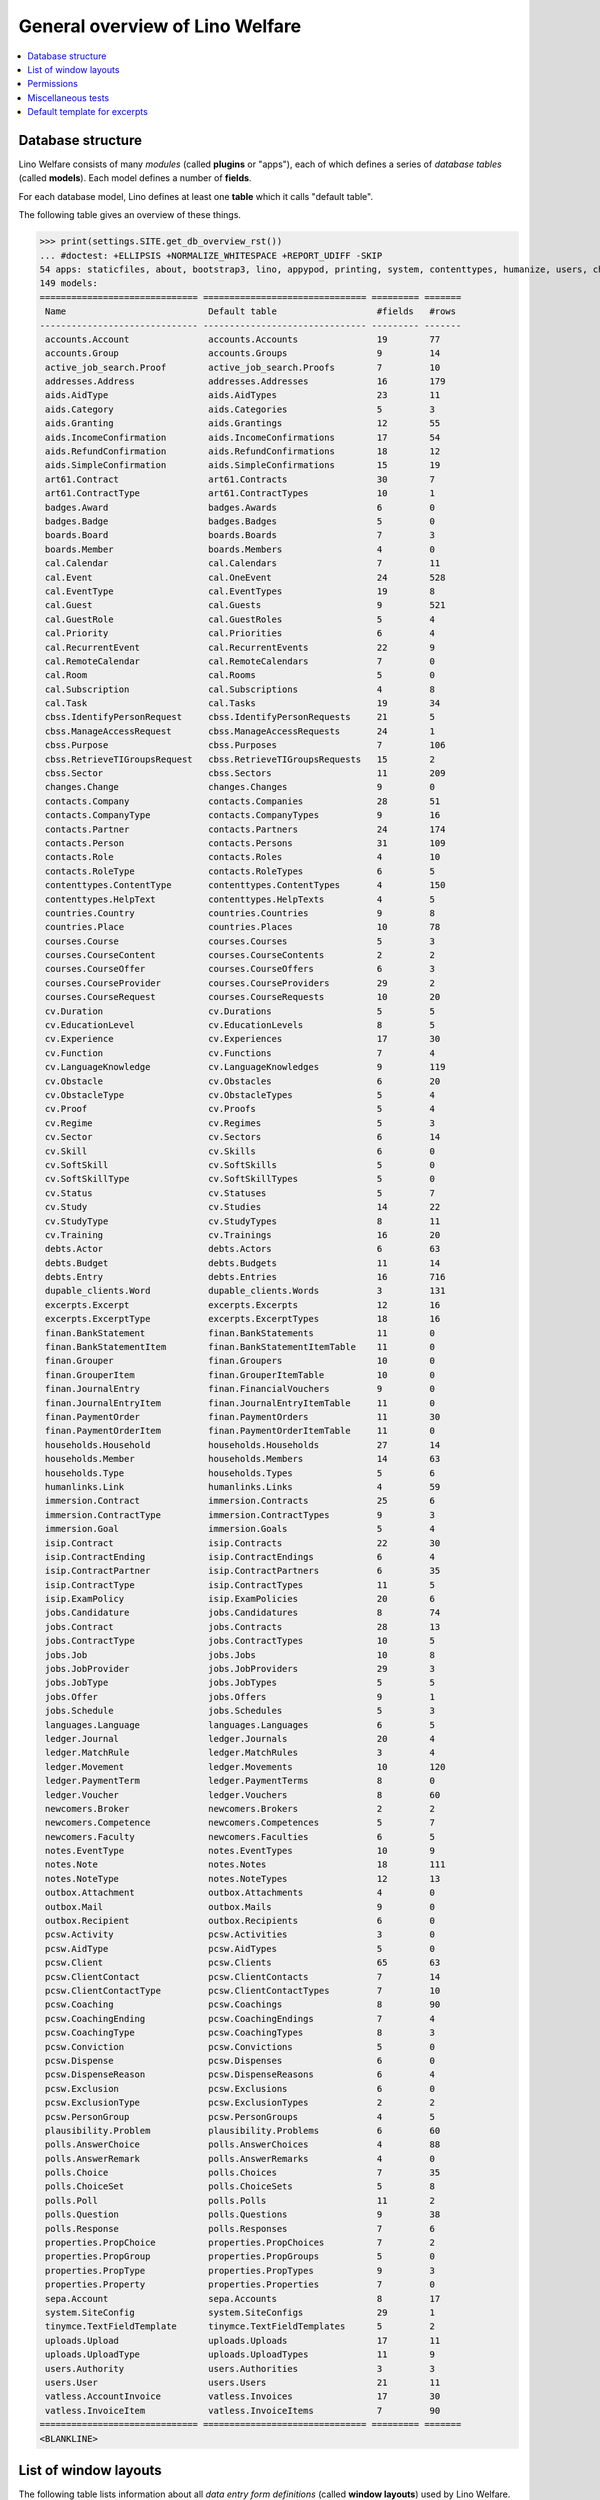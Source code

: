 .. _welfare.tested.general:
.. _welfare.specs.general:

================================
General overview of Lino Welfare
================================

.. How to test only this document:

    $ python setup.py test -s tests.SpecsTests.test_general

    doctest init:

    >>> from __future__ import print_function
    >>> import os
    >>> os.environ['DJANGO_SETTINGS_MODULE'] = \
    ...    'lino_welfare.projects.std.settings.doctests'
    >>> from lino.api.doctest import *
    
.. contents:: 
   :local:
   :depth: 2


Database structure
==================

Lino Welfare consists of many *modules* (called **plugins** or
"apps"), each of which defines a series of *database tables* (called
**models**).  Each model defines a number of **fields**.

For each database model, Lino defines at least one **table** which it
calls "default table".

The following table gives an overview of these things.


>>> print(settings.SITE.get_db_overview_rst()) 
... #doctest: +ELLIPSIS +NORMALIZE_WHITESPACE +REPORT_UDIFF -SKIP
54 apps: staticfiles, about, bootstrap3, lino, appypod, printing, system, contenttypes, humanize, users, changes, countries, properties, contacts, addresses, uploads, outbox, excerpts, extensible, cal, reception, accounts, badges, sepa, boards, welfare, sales, pcsw, ledger, vatless, finan, languages, cv, integ, isip, jobs, art61, immersion, active_job_search, courses, newcomers, cbss, households, humanlinks, debts, notes, aids, polls, beid, davlink, export_excel, dupable_clients, plausibility, tinymce.
149 models:
============================== =============================== ========= =======
 Name                           Default table                   #fields   #rows
------------------------------ ------------------------------- --------- -------
 accounts.Account               accounts.Accounts               19        77
 accounts.Group                 accounts.Groups                 9         14
 active_job_search.Proof        active_job_search.Proofs        7         10
 addresses.Address              addresses.Addresses             16        179
 aids.AidType                   aids.AidTypes                   23        11
 aids.Category                  aids.Categories                 5         3
 aids.Granting                  aids.Grantings                  12        55
 aids.IncomeConfirmation        aids.IncomeConfirmations        17        54
 aids.RefundConfirmation        aids.RefundConfirmations        18        12
 aids.SimpleConfirmation        aids.SimpleConfirmations        15        19
 art61.Contract                 art61.Contracts                 30        7
 art61.ContractType             art61.ContractTypes             10        1
 badges.Award                   badges.Awards                   6         0
 badges.Badge                   badges.Badges                   5         0
 boards.Board                   boards.Boards                   7         3
 boards.Member                  boards.Members                  4         0
 cal.Calendar                   cal.Calendars                   7         11
 cal.Event                      cal.OneEvent                    24        528
 cal.EventType                  cal.EventTypes                  19        8
 cal.Guest                      cal.Guests                      9         521
 cal.GuestRole                  cal.GuestRoles                  5         4
 cal.Priority                   cal.Priorities                  6         4
 cal.RecurrentEvent             cal.RecurrentEvents             22        9
 cal.RemoteCalendar             cal.RemoteCalendars             7         0
 cal.Room                       cal.Rooms                       5         0
 cal.Subscription               cal.Subscriptions               4         8
 cal.Task                       cal.Tasks                       19        34
 cbss.IdentifyPersonRequest     cbss.IdentifyPersonRequests     21        5
 cbss.ManageAccessRequest       cbss.ManageAccessRequests       24        1
 cbss.Purpose                   cbss.Purposes                   7         106
 cbss.RetrieveTIGroupsRequest   cbss.RetrieveTIGroupsRequests   15        2
 cbss.Sector                    cbss.Sectors                    11        209
 changes.Change                 changes.Changes                 9         0
 contacts.Company               contacts.Companies              28        51
 contacts.CompanyType           contacts.CompanyTypes           9         16
 contacts.Partner               contacts.Partners               24        174
 contacts.Person                contacts.Persons                31        109
 contacts.Role                  contacts.Roles                  4         10
 contacts.RoleType              contacts.RoleTypes              6         5
 contenttypes.ContentType       contenttypes.ContentTypes       4         150
 contenttypes.HelpText          contenttypes.HelpTexts          4         5
 countries.Country              countries.Countries             9         8
 countries.Place                countries.Places                10        78
 courses.Course                 courses.Courses                 5         3
 courses.CourseContent          courses.CourseContents          2         2
 courses.CourseOffer            courses.CourseOffers            6         3
 courses.CourseProvider         courses.CourseProviders         29        2
 courses.CourseRequest          courses.CourseRequests          10        20
 cv.Duration                    cv.Durations                    5         5
 cv.EducationLevel              cv.EducationLevels              8         5
 cv.Experience                  cv.Experiences                  17        30
 cv.Function                    cv.Functions                    7         4
 cv.LanguageKnowledge           cv.LanguageKnowledges           9         119
 cv.Obstacle                    cv.Obstacles                    6         20
 cv.ObstacleType                cv.ObstacleTypes                5         4
 cv.Proof                       cv.Proofs                       5         4
 cv.Regime                      cv.Regimes                      5         3
 cv.Sector                      cv.Sectors                      6         14
 cv.Skill                       cv.Skills                       6         0
 cv.SoftSkill                   cv.SoftSkills                   5         0
 cv.SoftSkillType               cv.SoftSkillTypes               5         0
 cv.Status                      cv.Statuses                     5         7
 cv.Study                       cv.Studies                      14        22
 cv.StudyType                   cv.StudyTypes                   8         11
 cv.Training                    cv.Trainings                    16        20
 debts.Actor                    debts.Actors                    6         63
 debts.Budget                   debts.Budgets                   11        14
 debts.Entry                    debts.Entries                   16        716
 dupable_clients.Word           dupable_clients.Words           3         131
 excerpts.Excerpt               excerpts.Excerpts               12        16
 excerpts.ExcerptType           excerpts.ExcerptTypes           18        16
 finan.BankStatement            finan.BankStatements            11        0
 finan.BankStatementItem        finan.BankStatementItemTable    11        0
 finan.Grouper                  finan.Groupers                  10        0
 finan.GrouperItem              finan.GrouperItemTable          10        0
 finan.JournalEntry             finan.FinancialVouchers         9         0
 finan.JournalEntryItem         finan.JournalEntryItemTable     11        0
 finan.PaymentOrder             finan.PaymentOrders             11        30
 finan.PaymentOrderItem         finan.PaymentOrderItemTable     11        0
 households.Household           households.Households           27        14
 households.Member              households.Members              14        63
 households.Type                households.Types                5         6
 humanlinks.Link                humanlinks.Links                4         59
 immersion.Contract             immersion.Contracts             25        6
 immersion.ContractType         immersion.ContractTypes         9         3
 immersion.Goal                 immersion.Goals                 5         4
 isip.Contract                  isip.Contracts                  22        30
 isip.ContractEnding            isip.ContractEndings            6         4
 isip.ContractPartner           isip.ContractPartners           6         35
 isip.ContractType              isip.ContractTypes              11        5
 isip.ExamPolicy                isip.ExamPolicies               20        6
 jobs.Candidature               jobs.Candidatures               8         74
 jobs.Contract                  jobs.Contracts                  28        13
 jobs.ContractType              jobs.ContractTypes              10        5
 jobs.Job                       jobs.Jobs                       10        8
 jobs.JobProvider               jobs.JobProviders               29        3
 jobs.JobType                   jobs.JobTypes                   5         5
 jobs.Offer                     jobs.Offers                     9         1
 jobs.Schedule                  jobs.Schedules                  5         3
 languages.Language             languages.Languages             6         5
 ledger.Journal                 ledger.Journals                 20        4
 ledger.MatchRule               ledger.MatchRules               3         4
 ledger.Movement                ledger.Movements                10        120
 ledger.PaymentTerm             ledger.PaymentTerms             8         0
 ledger.Voucher                 ledger.Vouchers                 8         60
 newcomers.Broker               newcomers.Brokers               2         2
 newcomers.Competence           newcomers.Competences           5         7
 newcomers.Faculty              newcomers.Faculties             6         5
 notes.EventType                notes.EventTypes                10        9
 notes.Note                     notes.Notes                     18        111
 notes.NoteType                 notes.NoteTypes                 12        13
 outbox.Attachment              outbox.Attachments              4         0
 outbox.Mail                    outbox.Mails                    9         0
 outbox.Recipient               outbox.Recipients               6         0
 pcsw.Activity                  pcsw.Activities                 3         0
 pcsw.AidType                   pcsw.AidTypes                   5         0
 pcsw.Client                    pcsw.Clients                    65        63
 pcsw.ClientContact             pcsw.ClientContacts             7         14
 pcsw.ClientContactType         pcsw.ClientContactTypes         7         10
 pcsw.Coaching                  pcsw.Coachings                  8         90
 pcsw.CoachingEnding            pcsw.CoachingEndings            7         4
 pcsw.CoachingType              pcsw.CoachingTypes              8         3
 pcsw.Conviction                pcsw.Convictions                5         0
 pcsw.Dispense                  pcsw.Dispenses                  6         0
 pcsw.DispenseReason            pcsw.DispenseReasons            6         4
 pcsw.Exclusion                 pcsw.Exclusions                 6         0
 pcsw.ExclusionType             pcsw.ExclusionTypes             2         2
 pcsw.PersonGroup               pcsw.PersonGroups               4         5
 plausibility.Problem           plausibility.Problems           6         60
 polls.AnswerChoice             polls.AnswerChoices             4         88
 polls.AnswerRemark             polls.AnswerRemarks             4         0
 polls.Choice                   polls.Choices                   7         35
 polls.ChoiceSet                polls.ChoiceSets                5         8
 polls.Poll                     polls.Polls                     11        2
 polls.Question                 polls.Questions                 9         38
 polls.Response                 polls.Responses                 7         6
 properties.PropChoice          properties.PropChoices          7         2
 properties.PropGroup           properties.PropGroups           5         0
 properties.PropType            properties.PropTypes            9         3
 properties.Property            properties.Properties           7         0
 sepa.Account                   sepa.Accounts                   8         17
 system.SiteConfig              system.SiteConfigs              29        1
 tinymce.TextFieldTemplate      tinymce.TextFieldTemplates      5         2
 uploads.Upload                 uploads.Uploads                 17        11
 uploads.UploadType             uploads.UploadTypes             11        9
 users.Authority                users.Authorities               3         3
 users.User                     users.Users                     21        11
 vatless.AccountInvoice         vatless.Invoices                17        30
 vatless.InvoiceItem            vatless.InvoiceItems            7         90
============================== =============================== ========= =======
<BLANKLINE>



List of window layouts
======================


The following table lists information about all *data entry form
definitions* (called **window layouts**) used by Lino Welfare.

Each window layout is **viewable** by a given set of user profiles.

Each window layout defines a given set of fields.

There are *detail* layouts, *insert* layouts and *action parameter* layouts.

>>> settings.SITE.catch_layout_exceptions = False
>>> from lino.utils.diag import window_actions
>>> print(window_actions())
... #doctest: +ELLIPSIS +NORMALIZE_WHITESPACE +REPORT_UDIFF -SKIP
- about.About.show (viewable for all except anonymous) : server_status
- about.Models.detail (viewable for all except anonymous) : app, name, docstring, rows
- accounts.AccountCharts.detail (viewable for admin) : name
- accounts.Accounts.detail (viewable for admin) : ref, name, name_fr, name_de, name_nl, group, type, required_for_household, required_for_person, periods, default_amount
- accounts.Accounts.insert (viewable for admin) : ref, group, type, name, name_fr, name_de, name_nl
- accounts.Groups.detail (viewable for admin) : ref, name, name_fr, name_de, name_nl, id, account_type, entries_layout
- accounts.Groups.insert (viewable for admin) : name, name_fr, name_de, name_nl, account_type, ref
- active_job_search.Proofs.insert (viewable for all except anonymous) : date, client, company, id, spontaneous, response, remarks
- addresses.Addresses.detail (viewable for admin) : country, city, zip_code, addr1, street, street_no, street_box, addr2, address_type, remark, data_source, partner
- addresses.Addresses.insert (viewable for admin) : country, city, street, street_no, street_box, address_type, remark
- aids.AidTypes.detail (viewable for 110, 210, 220, 410, admin) : id, short_name, confirmation_type, name, name_fr, name_de, name_nl, excerpt_title, excerpt_title_fr, excerpt_title_de, excerpt_title_nl, body_template, print_directly, is_integ_duty, is_urgent, confirmed_by_primary_coach, board, company, contact_person, contact_role, pharmacy_type
- aids.AidTypes.insert (viewable for 110, 210, 220, 410, admin) : name, name_fr, name_de, name_nl, confirmation_type
- aids.Categories.insert (viewable for 110, 210, 220, 410, admin) : id, name, name_fr, name_de, name_nl
- aids.Grantings.detail (viewable for all except anonymous) : id, client, user, signer, workflow_buttons, request_date, board, decision_date, aid_type, category, start_date, end_date, custom_actions
- aids.Grantings.insert (viewable for all except anonymous) : client, aid_type, signer, board, decision_date, start_date, end_date
- aids.GrantingsByClient.insert (viewable for all except anonymous) : aid_type, board, decision_date, start_date, end_date
- aids.IncomeConfirmations.insert (viewable for all except anonymous) : client, user, signer, workflow_buttons, printed, company, contact_person, language, granting, start_date, end_date, category, amount, id, remark
- aids.IncomeConfirmationsByGranting.insert (viewable for all except anonymous) : client, granting, start_date, end_date, category, amount, company, contact_person, language, remark
- aids.RefundConfirmations.insert (viewable for all except anonymous) : id, client, user, signer, workflow_buttons, granting, start_date, end_date, doctor_type, doctor, pharmacy, company, contact_person, language, printed, remark
- aids.RefundConfirmationsByGranting.insert (viewable for all except anonymous) : start_date, end_date, doctor_type, doctor, pharmacy, company, contact_person, language, printed, remark
- aids.SimpleConfirmations.insert (viewable for all except anonymous) : id, client, user, signer, workflow_buttons, granting, start_date, end_date, company, contact_person, language, printed, remark
- aids.SimpleConfirmationsByGranting.insert (viewable for all except anonymous) : start_date, end_date, company, contact_person, language, remark
- art61.ContractTypes.insert (viewable for 110, admin) : id, name, name_fr, name_de, name_nl, ref
- art61.Contracts.detail (viewable for 100, 110, 120, admin) : id, client, user, language, type, company, contact_person, contact_role, applies_from, duration, applies_until, exam_policy, job_title, status, cv_duration, regime, reference_person, printed, date_decided, date_issued, date_ended, ending, subsidize_10, subsidize_20, subsidize_30, responsibilities
- art61.Contracts.insert (viewable for 100, 110, 120, admin) : client, company, type
- boards.Boards.detail (viewable for admin) : id, name, name_fr, name_de, name_nl
- boards.Boards.insert (viewable for admin) : name, name_fr, name_de, name_nl
- cal.Calendars.detail (viewable for 110, 410, admin) : name, name_fr, name_de, name_nl, color, id, description
- cal.Calendars.insert (viewable for 110, 410, admin) : name, name_fr, name_de, name_nl, color
- cal.EventTypes.detail (viewable for 110, 410, admin) : name, name_fr, name_de, name_nl, event_label, event_label_fr, event_label_de, event_label_nl, max_conflicting, all_rooms, locks_user, id, invite_client, is_appointment, email_template, attach_to_email
- cal.EventTypes.insert (viewable for 110, 410, admin) : name, name_fr, name_de, name_nl, invite_client
- cal.Events.detail (viewable for 110, 410, admin) : event_type, summary, project, start_date, start_time, end_date, end_time, user, assigned_to, room, priority, access_class, transparent, owner, workflow_buttons, description, id, created, modified, state
- cal.Events.insert (viewable for 110, 410, admin) : summary, start_date, start_time, end_date, end_time, event_type, project
- cal.EventsByClient.insert (viewable for all except anonymous, 210, 220) : event_type, summary, start_date, start_time, end_date, end_time
- cal.GuestRoles.insert (viewable for admin) : id, name, name_fr, name_de, name_nl
- cal.GuestStates.wf1 (viewable for admin) : notify_subject, notify_body, notify_silent
- cal.GuestStates.wf2 (viewable for admin) : notify_subject, notify_body, notify_silent
- cal.Guests.checkin (viewable for admin) : notify_subject, notify_body, notify_silent
- cal.Guests.detail (viewable for admin) : event, partner, role, state, remark, workflow_buttons, waiting_since, busy_since, gone_since
- cal.Guests.insert (viewable for admin) : event, partner, role
- cal.RecurrentEvents.detail (viewable for 110, 410, admin) : name, name_fr, name_de, name_nl, id, user, event_type, start_date, start_time, end_date, end_time, every_unit, every, max_events, monday, tuesday, wednesday, thursday, friday, saturday, sunday, description
- cal.RecurrentEvents.insert (viewable for 110, 410, admin) : name, name_fr, name_de, name_nl, start_date, end_date, every_unit, event_type
- cal.Rooms.insert (viewable for 110, 410, admin) : id, name, name_fr, name_de, name_nl
- cal.Tasks.detail (viewable for 110, 410, admin) : start_date, due_date, id, workflow_buttons, summary, project, user, delegated, owner, created, modified, description
- cal.Tasks.insert (viewable for 110, 410, admin) : summary, user, project
- cal.TasksByController.insert (viewable for all except anonymous, 210, 220) : summary, start_date, due_date, user, delegated
- cbss.IdentifyPersonRequests.detail (viewable for all except anonymous) : id, person, user, sent, status, printed, national_id, first_name, middle_name, last_name, birth_date, tolerance, gender, environment, ticket, response_xml, info_messages, debug_messages
- cbss.IdentifyPersonRequests.insert (viewable for all except anonymous) : person, national_id, first_name, middle_name, last_name, birth_date, tolerance, gender
- cbss.ManageAccessRequests.detail (viewable for all except anonymous) : id, person, user, sent, status, printed, action, start_date, end_date, purpose, query_register, national_id, sis_card_no, id_card_no, first_name, last_name, birth_date, result, environment, ticket, response_xml, info_messages, debug_messages
- cbss.ManageAccessRequests.insert (viewable for all except anonymous) : person, action, start_date, end_date, purpose, query_register, national_id, sis_card_no, id_card_no, first_name, last_name, birth_date
- cbss.RetrieveTIGroupsRequests.detail (viewable for all except anonymous) : id, person, user, sent, status, printed, national_id, language, history, environment, ticket, response_xml, info_messages, debug_messages
- cbss.RetrieveTIGroupsRequests.insert (viewable for all except anonymous) : person, national_id, language, history
- changes.Changes.detail (viewable for admin) : time, user, type, master, object, id, diff
- contacts.Companies.detail (viewable for all except anonymous) : overview, prefix, name, type, vat_id, client_contact_type, url, email, phone, gsm, fax, remarks, VouchersByPartner, MovementsByPartner, id, language, activity, is_obsolete, created, modified
- contacts.Companies.insert (viewable for all except anonymous) : name, language, email, type, id
- contacts.Companies.merge_row (viewable for admin) : merge_to, reason
- contacts.Partners.detail (viewable for all except anonymous) : overview, id, language, activity, client_contact_type, url, email, phone, gsm, fax, country, region, city, zip_code, addr1, street_prefix, street, street_no, street_box, addr2, remarks, VouchersByPartner, MovementsByPartner, is_obsolete, created, modified
- contacts.Partners.insert (viewable for all except anonymous) : name, language, email
- contacts.Persons.create_household (viewable for all except anonymous) : partner, type, head
- contacts.Persons.detail (viewable for all except anonymous) : overview, title, first_name, middle_name, last_name, gender, birth_date, age, id, language, email, phone, gsm, fax, MembersByPerson, LinksByHuman, remarks, VouchersByPartner, MovementsByPartner, activity, url, client_contact_type, is_obsolete, created, modified
- contacts.Persons.insert (viewable for all except anonymous) : first_name, last_name, gender, language
- contenttypes.ContentTypes.insert (viewable for admin) : id, name, app_label, model, base_classes
- countries.Countries.detail (viewable for all except anonymous) : isocode, name, name_fr, name_de, name_nl, short_code, inscode, actual_country
- countries.Countries.insert (viewable for all except anonymous) : isocode, inscode, name, name_fr, name_de, name_nl
- countries.Places.insert (viewable for 110, 410, admin) : name, name_fr, name_de, name_nl, country, type, parent, zip_code, id
- countries.Places.merge_row (viewable for admin) : merge_to, reason
- courses.CourseContents.insert (viewable for 110, admin) : id, name
- courses.CourseOffers.detail (viewable for 100, 110, 120, admin) : id, title, content, provider, guest_role, description
- courses.CourseOffers.insert (viewable for 100, 110, 120, admin) : provider, content, title
- courses.CourseProviders.detail (viewable for 100, 110, 120, admin) : overview, prefix, name, type, vat_id, client_contact_type, url, email, phone, gsm, fax
- courses.CourseRequests.insert (viewable for 110, admin) : date_submitted, person, content, offer, urgent, course, state, date_ended, id, remark, UploadsByController
- courses.Courses.detail (viewable for 110, admin) : id, start_date, offer, title, remark
- courses.Courses.insert (viewable for 110, admin) : start_date, offer, title
- cv.Durations.insert (viewable for 110, admin) : id, name, name_fr, name_de, name_nl
- cv.EducationLevels.insert (viewable for 110, admin) : name, name_fr, name_de, name_nl, is_study, is_training
- cv.Experiences.insert (viewable for 110, admin) : person, start_date, end_date, termination_reason, company, country, city, sector, function, title, status, duration, regime, is_training, remarks
- cv.Functions.insert (viewable for 110, admin) : id, name, name_fr, name_de, name_nl, sector, remark
- cv.Regimes.insert (viewable for 110, admin) : id, name, name_fr, name_de, name_nl
- cv.Sectors.insert (viewable for 110, admin) : id, name, name_fr, name_de, name_nl, remark
- cv.Statuses.insert (viewable for 110, admin) : id, name, name_fr, name_de, name_nl
- cv.Studies.insert (viewable for 110, admin) : person, start_date, end_date, type, content, education_level, state, school, country, city, remarks
- cv.StudyTypes.detail (viewable for 110, admin) : name, name_fr, name_de, name_nl, id, education_level, is_study, is_training
- cv.StudyTypes.insert (viewable for 110, admin) : name, name_fr, name_de, name_nl, is_study, is_training, education_level
- cv.Trainings.detail (viewable for all except anonymous) : person, start_date, end_date, type, state, certificates, sector, function, school, country, city, remarks
- cv.Trainings.insert (viewable for all except anonymous) : person, start_date, end_date, type, state, certificates, sector, function, school, country, city
- debts.Budgets.detail (viewable for admin) : date, partner, id, user, intro, ResultByBudget, DebtsByBudget, AssetsByBudgetSummary, conclusion, dist_amount, printed, total_debt, include_yearly_incomes, print_empty_rows, print_todos, DistByBudget, data_box, summary_box
- debts.Budgets.insert (viewable for admin) : partner, date, user
- excerpts.ExcerptTypes.detail (viewable for admin) : id, name, name_fr, name_de, name_nl, content_type, build_method, template, body_template, email_template, shortcut, primary, print_directly, certifying, print_recipient, backward_compat, attach_to_email
- excerpts.ExcerptTypes.insert (viewable for admin) : name, name_fr, name_de, name_nl, content_type, primary, certifying, build_method, template, body_template
- excerpts.Excerpts.detail (viewable for all except anonymous) : id, excerpt_type, project, user, build_method, company, contact_person, language, owner, build_time, body_template_content
- finan.BankStatements.detail (viewable for all except anonymous) : date, balance1, balance2, user, workflow_buttons, id, journal, year, number, MovementsByVoucher
- finan.BankStatements.insert (viewable for all except anonymous) : date, user, balance1, balance2
- finan.FinancialVouchers.detail (viewable for all except anonymous) : date, user, narration, workflow_buttons, id, journal, year, number, MovementsByVoucher
- finan.FinancialVouchers.insert (viewable for all except anonymous) : date, user, narration
- finan.Groupers.detail (viewable for all except anonymous) : date, partner, user, workflow_buttons, id, journal, year, number, MovementsByVoucher
- finan.Groupers.insert (viewable for all except anonymous) : date, user, partner
- finan.PaymentOrders.detail (viewable for all except anonymous) : date, user, narration, total, execution_date, workflow_buttons, id, journal, year, number, MovementsByVoucher
- households.Households.detail (viewable for all except anonymous) : type, prefix, name, id
- households.HouseholdsByType.detail (viewable for all except anonymous) : type, name, language, id, country, region, city, zip_code, street_prefix, street, street_no, street_box, addr2, phone, gsm, email, url, remarks
- households.Types.insert (viewable for 110, 410, admin) : name, name_fr, name_de, name_nl
- humanlinks.Links.insert (viewable for 110, 410, admin) : parent, child, type
- immersion.ContractTypes.detail (viewable for 110, admin) : id, name, name_fr, name_de, name_nl, exam_policy, template, overlap_group, full_name
- immersion.ContractTypes.insert (viewable for 110, admin) : name, name_fr, name_de, name_nl, exam_policy
- immersion.Contracts.detail (viewable for 100, 110, 120, admin) : id, client, user, language, type, goal, company, contact_person, contact_role, applies_from, applies_until, exam_policy, sector, function, reference_person, printed, date_decided, date_issued, date_ended, ending, responsibilities
- immersion.Contracts.insert (viewable for 100, 110, 120, admin) : client, company, type, goal
- immersion.Goals.insert (viewable for 110, admin) : id, name, name_fr, name_de, name_nl
- integ.ActivityReport.show (viewable for 100, 110, 120, admin) : body
- isip.ContractEndings.insert (viewable for 110, 410, admin) : name, use_in_isip, use_in_jobs, is_success, needs_date_ended
- isip.ContractPartners.insert (viewable for 110, admin) : company, contact_person, contact_role, duties_company
- isip.ContractTypes.insert (viewable for 110, 410, admin) : id, ref, exam_policy, needs_study_type, name, name_fr, name_de, name_nl, full_name
- isip.Contracts.detail (viewable for 100, 110, 120, admin) : id, client, type, user, user_asd, study_type, applies_from, applies_until, exam_policy, language, date_decided, date_issued, printed, date_ended, ending, stages, goals, duties_asd, duties_dsbe, duties_person
- isip.Contracts.insert (viewable for 100, 110, 120, admin) : client, type
- isip.ExamPolicies.insert (viewable for 110, 410, admin) : id, name, name_fr, name_de, name_nl, max_events, every, every_unit, event_type, monday, tuesday, wednesday, thursday, friday, saturday, sunday
- jobs.ContractTypes.insert (viewable for 110, 410, admin) : id, name, name_fr, name_de, name_nl, ref
- jobs.Contracts.detail (viewable for 100, 110, 120, admin) : id, client, user, user_asd, language, job, type, company, contact_person, contact_role, applies_from, duration, applies_until, exam_policy, regime, schedule, hourly_rate, refund_rate, reference_person, remark, printed, date_decided, date_issued, date_ended, ending, responsibilities
- jobs.Contracts.insert (viewable for 100, 110, 120, admin) : client, job
- jobs.JobProviders.detail (viewable for 100, 110, 120, admin) : overview, prefix, name, type, vat_id, client_contact_type, url, email, phone, gsm, fax
- jobs.JobTypes.insert (viewable for 110, 410, admin) : id, name, is_social
- jobs.Jobs.insert (viewable for 100, 110, 120, admin) : name, provider, contract_type, type, id, sector, function, capacity, hourly_rate, remark
- jobs.JobsOverview.show (viewable for 100, 110, 120, admin) : preview
- jobs.Offers.insert (viewable for 100, 110, 120, admin) : name, provider, sector, function, selection_from, selection_until, start_date, remark
- jobs.OldJobsOverview.show (viewable for 100, 110, 120, admin) : body
- jobs.Schedules.insert (viewable for 110, 410, admin) : id, name, name_fr, name_de, name_nl
- languages.Languages.insert (viewable for all except anonymous, 210, 220) : id, iso2, name, name_fr, name_de, name_nl
- ledger.ActivityReport.show (viewable for admin) : body
- ledger.Journals.detail (viewable for all except anonymous) : ref, trade_type, seqno, id, voucher_type, journal_group, force_sequence, account, dc, build_method, template, name, name_fr, name_de, name_nl, printed_name, printed_name_fr, printed_name_de, printed_name_nl
- ledger.Journals.insert (viewable for all except anonymous) : ref, name, name_fr, name_de, name_nl, trade_type, voucher_type
- ledger.Situation.show (viewable for admin) : body
- newcomers.AvailableCoachesByClient.assign_coach (viewable for all except anonymous, 100, 210, 400, 410) : notify_subject, notify_body, notify_silent
- newcomers.Faculties.detail (viewable for 110, 410, admin) : id, name, name_fr, name_de, name_nl, weight
- newcomers.Faculties.insert (viewable for 110, 410, admin) : name, name_fr, name_de, name_nl, weight
- notes.EventTypes.insert (viewable for 110, 410, admin) : id, name, name_fr, name_de, name_nl, remark
- notes.NoteTypes.detail (viewable for 110, 410, admin) : id, name, name_fr, name_de, name_nl, build_method, template, special_type, email_template, attach_to_email, remark
- notes.NoteTypes.insert (viewable for 110, 410, admin) : name, name_fr, name_de, name_nl, build_method
- notes.Notes.detail (viewable for all except anonymous) : date, time, event_type, type, project, subject, important, company, contact_person, user, language, build_time, id, body, UploadsByController
- notes.Notes.insert (viewable for all except anonymous) : event_type, type, subject, project
- outbox.Mails.detail (viewable for 110, 410, admin) : subject, project, date, user, sent, id, owner, AttachmentsByMail, UploadsByController, body
- outbox.Mails.insert (viewable for 110, 410, admin) : project, subject, body
- pcsw.ClientContactTypes.insert (viewable for 110, 410, admin) : id, name, name_fr, name_de, name_nl
- pcsw.ClientStates.wf1 (viewable for 200, 300, admin) : reason, remark
- pcsw.Clients.create_visit (viewable for all except anonymous) : user, summary
- pcsw.Clients.detail (viewable for all except anonymous) : overview, gender, id, first_name, middle_name, last_name, birth_date, age, national_id, nationality, declared_name, civil_state, birth_country, birth_place, language, email, phone, fax, gsm, image, AgentsByClient, SimilarClients, LinksByHuman, cbss_relations, MembersByPerson, workflow_buttons, id_document, broker, faculty, refusal_reason, in_belgium_since, residence_type, residence_until, group, is_seeking, unemployed_since, work_permit_suspended_until, needs_residence_permit, needs_work_permit, UploadsByClient, skills, obstacles, ExcerptsByProject, MovementsByProject, activity, client_state, noble_condition, unavailable_until, unavailable_why, is_obsolete, created, modified, remarks
- pcsw.Clients.insert (viewable for all except anonymous) : first_name, last_name, national_id, gender, language
- pcsw.Clients.merge_row (viewable for admin) : merge_to, aids_SimpleConfirmation, aids_IncomeConfirmation, aids_RefundConfirmation, pcsw_Coaching, pcsw_Dispense, dupable_clients_Word, reason
- pcsw.CoachingEndings.insert (viewable for 110, 410, admin) : id, name, name_fr, name_de, name_nl, seqno
- pcsw.Coachings.create_visit (viewable for 110, 410, admin) : user, summary
- plausibility.Checkers.detail (viewable for admin) : value, name, text
- plausibility.Problems.detail (viewable for all except anonymous) : user, owner, checker, id, message
- polls.AnswerRemarks.insert (viewable for all except anonymous) : remark, response, question
- polls.ChoiceSets.insert (viewable for admin) : name, name_fr, name_de, name_nl
- polls.Polls.detail (viewable for all except anonymous) : ref, title, workflow_buttons, details, default_choiceset, default_multiple_choices, id, user, created, modified, state
- polls.Polls.insert (viewable for all except anonymous) : ref, title, default_choiceset, default_multiple_choices, questions_to_add
- polls.Questions.insert (viewable for admin) : poll, number, is_heading, choiceset, multiple_choices, title, details
- polls.Responses.detail (viewable for all except anonymous) : poll, partner, date, workflow_buttons, AnswersByResponse, user, state, remark
- polls.Responses.insert (viewable for all except anonymous) : user, date, poll
- properties.PropGroups.insert (viewable for admin) : id, name, name_fr, name_de, name_nl
- properties.PropTypes.insert (viewable for admin) : id, name, name_fr, name_de, name_nl, choicelist, default_value
- reception.BusyVisitors.detail (viewable for all except anonymous) : event, client, role, state, remark, workflow_buttons
- reception.GoneVisitors.detail (viewable for all except anonymous) : event, client, role, state, remark, workflow_buttons
- reception.MyWaitingVisitors.detail (viewable for all except anonymous, 210, 220) : event, client, role, state, remark, workflow_buttons
- reception.WaitingVisitors.detail (viewable for all except anonymous) : event, client, role, state, remark, workflow_buttons
- system.SiteConfigs.detail (viewable for admin) : site_company, next_partner_id, job_office, master_budget, signer1, signer2, signer1_function, signer2_function, system_note_type, default_build_method, propgroup_skills, propgroup_softskills, propgroup_obstacles, residence_permit_upload_type, work_permit_upload_type, driving_licence_upload_type, default_event_type, prompt_calendar, client_guestrole, team_guestrole, cbss_org_unit, sector, ssdn_user_id, ssdn_email, cbss_http_username, cbss_http_password
- tinymce.TextFieldTemplates.detail (viewable for admin) : id, name, user, description, text
- tinymce.TextFieldTemplates.insert (viewable for admin) : name, user
- uploads.AllUploads.detail (viewable for 110, 410, admin) : file, user, upload_area, type, description, owner
- uploads.AllUploads.insert (viewable for 110, 410, admin) : type, description, file, user
- uploads.UploadTypes.detail (viewable for 110, 410, admin) : id, upload_area, shortcut, name, name_fr, name_de, name_nl, warn_expiry_unit, warn_expiry_value, wanted, max_number
- uploads.UploadTypes.insert (viewable for 110, 410, admin) : upload_area, name, name_fr, name_de, name_nl, warn_expiry_unit, warn_expiry_value
- uploads.Uploads.detail (viewable for all except anonymous) : user, project, id, type, description, start_date, end_date, needed, company, contact_person, contact_role, file, owner, remark
- uploads.Uploads.insert (viewable for all except anonymous) : type, file, start_date, end_date, description
- uploads.UploadsByClient.insert (viewable for all except anonymous) : file, type, end_date, description
- uploads.UploadsByController.insert (viewable for all except anonymous) : file, type, end_date, description
- users.Users.change_password (viewable for admin) : current, new1, new2
- users.Users.detail (viewable for admin) : username, profile, partner, first_name, last_name, initials, email, language, id, created, modified, remarks, event_type, access_class, calendar, newcomer_quota, coaching_type, coaching_supervisor, newcomer_consultations, newcomer_appointments
- users.Users.insert (viewable for admin) : username, email, first_name, last_name, partner, language, profile
- vatless.Invoices.detail (viewable for all except anonymous) : id, date, partner, user, due_date, your_ref, bank_account, workflow_buttons, amount, journal, year, number, narration, state, MovementsByVoucher
- vatless.Invoices.insert (viewable for all except anonymous) : journal, partner, date, amount
- vatless.InvoicesByJournal.insert (viewable for all except anonymous) : partner, date, amount
<BLANKLINE>


Permissions
===========

Test whether everybody can display the detail of a client:

>>> o = pcsw.Client.objects.get(id=177)
>>> r = dd.plugins.extjs.renderer
>>> for u in 'robin', 'alicia', 'theresia', 'caroline', 'kerstin':
...     print(E.tostring(rt.login(u, renderer=r).obj2html(o)))
... #doctest: +ELLIPSIS +NORMALIZE_WHITESPACE
<a href="javascript:Lino.pcsw.Clients.detail.run(null,{ &quot;record_id&quot;: 177 })">BRECHT Bernd (177)</a>
<a href="javascript:Lino.pcsw.Clients.detail.run(null,{ &quot;record_id&quot;: 177 })">BRECHT Bernd (177)</a>
<a href="javascript:Lino.pcsw.Clients.detail.run(null,{ &quot;record_id&quot;: 177 })">BRECHT Bernd (177)</a>
<a href="javascript:Lino.pcsw.Clients.detail.run(null,{ &quot;record_id&quot;: 177 })">BRECHT Bernd (177)</a>
<a href="javascript:Lino.pcsw.Clients.detail.run(null,{ &quot;record_id&quot;: 177 })">BRECHT Bernd (177)</a>

Miscellaneous tests
===================

See :blogref:`20130508`:

>>> for model in (debts.Entry,):
...     for o in model.objects.all():
...         o.full_clean()

Default template for excerpts
=============================

Check whether Lino returns the right default template for excerpts.

In :mod:`lino.modlib.excerpts` we define a template
:xfile:`excerpts/Default.odt`, but :mod:`lino_welfare.modlib.welfare`
overrides this template.

The rule is that **the *last* plugin wins** when Lino searches for
templates.

This means that if we want to see the welfare-specific version, our
:meth:`get_installed_apps <lino.core.site.Site.get_installed_apps>` in
:mod:`lino_welare.projects.std.settings` must yield
:mod:`lino_welfare.modlib.welfare` **after**
:mod:`lino.modlib.excerpts`.

The following test verifies this rule:

>>> print(settings.SITE.find_config_file('Default.odt', 'excerpts'))
... #doctest: +ELLIPSIS +NORMALIZE_WHITESPACE +REPORT_UDIFF -SKIP
/.../welfare/config/excerpts/Default.odt

